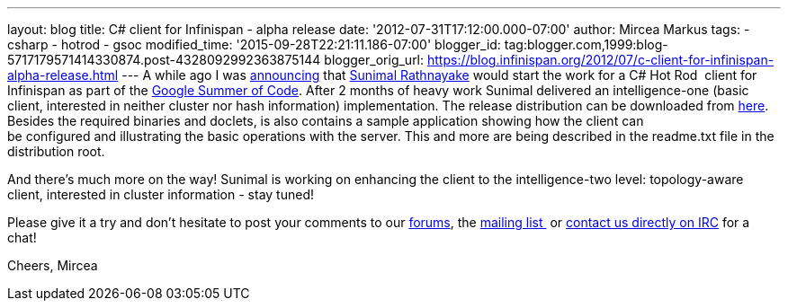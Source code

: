 ---
layout: blog
title: C# client for Infinispan - alpha release
date: '2012-07-31T17:12:00.000-07:00'
author: Mircea Markus
tags:
- csharp
- hotrod
- gsoc
modified_time: '2015-09-28T22:21:11.186-07:00'
blogger_id: tag:blogger.com,1999:blog-5717179571414330874.post-4328092992363875144
blogger_orig_url: https://blog.infinispan.org/2012/07/c-client-for-infinispan-alpha-release.html
---
A while ago I was
http://infinispan.blogspot.co.uk/search/label/gsoc[announcing] that
http://twitter.com/sunimalr[Sunimal Rathnayake] would start the work for
a C# Hot Rod  client for Infinispan as part of the
http://code.google.com/soc/[Google Summer of Code]. After 2 months of
heavy work Sunimal delivered an intelligence-one (basic client,
interested in neither cluster nor hash information) implementation.
The release distribution can be downloaded
from https://github.com/infinispan/dotnet-client/downloads[here].
Besides the required binaries and doclets, is also contains a sample
application showing how the client can
be configured and illustrating the basic operations with the server.
This and more are being described in the readme.txt file in the
distribution root.

And there's much more on the way! Sunimal is working on enhancing the
client to the intelligence-two level: topology-aware client, interested
in cluster information - stay tuned!

Please give it a try and don't hesitate to post your comments to our
https://community.jboss.org/en/infinispan?view=discussions[forums], the
http://www.jboss.org/infinispan/mailinglists[mailing list ] or
irc://irc.freenode.org/infinispan[contact us directly on IRC] for a
chat!

Cheers,
Mircea





